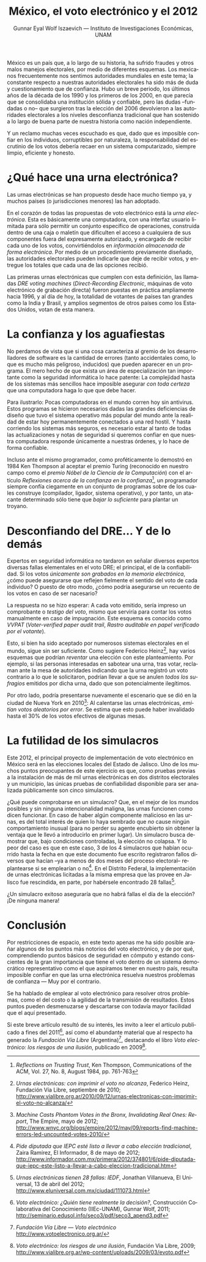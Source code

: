 #+TITLE: México, el voto electrónico y el 2012
#+AUTHOR: Gunnar Eyal Wolf Iszaevich — Instituto de Investigaciones Económicas, UNAM
#+LANGUAGE: es
#+EMAIL: gwolf@gwolf.org

México es un país que, a lo largo de su historia, ha sufrido fraudes y
otros malos manejos electorales, por medio de diferentes esquemas. Los
mexicanos frecuentemente nos sentimos autoridades mundiales en este
tema; la constante respecto a nuestras autoridades electorales ha sido
más de duda y cuestionamiento que de confianza. Hubo un breve periodo,
los últimos años de la década de los 1990 y los primeros de los 2000,
en que parecía que se consolidaba una institución sólida y confiable,
pero las dudas –fundadas o no– que surgieron tras la elección del 2006
devolvieron a las autoridades electorales a los niveles desconfianza
tradicional que han sostenido a lo largo de buena parte de nuestra
historia como nación independiente.

Y un reclamo muchas veces escuchado es que, dado que es imposible
confiar en los individuos, corruptibles por naturaleza, la
responsabilidad del escrutinio de los votos debería recaer en un
sistema computarizado, siempre limpio, eficiente y honesto.

* ¿Qué hace una urna electrónica?

Las urnas electrónicas se han propuesto desde hace mucho tiempo ya, y
muchos países (o jurisdicciones menores) las han adoptado.

En el corazón de todas las propuestas de voto electrónico está la
/urna electrónica/. Esta es básicamente una computadora, con una
interfaz usuario limitada para sólo permitir un conjunto específico de
operaciones, construida dentro de una caja o maletín que dificulten el
acceso a cualquiera de sus componentes fuera del expresamente
autorizado, y encargado de recibir cada uno de los votos,
convirtiéndolos en /información almacenada de forma electrónica/. Por
medio de un procedimiento previamente diseñado, las autoridades
electorales pueden indicarle que deje de recibir votos, y entregue los
totales que cada una de las opciones recibió.

Las primeras urnas electrónicas que cumplen con esta definición, las
llamadas /DRE voting machines/ (/Direct-Recording Electronic/,
máquinas de voto electrónico de grabación directa) fueron puestas en
práctica ampliamente hacia 1996, y al día de hoy, la totalidad de
votantes de países tan grandes como la India y Brasil, y amplios
segmentos de otros países como los Estados Unidos, votan de esta
manera.

* La confianza y los aguafiestas

No perdamos de vista que si una cosa caracteriza al gremio de los
desarrolladores de software es la cantidad de errores (tanto
accidentales como, lo que es mucho más peligroso, inducidos) que
pueden aparecer en un programa. El mero hecho de que exista un área de
especialización tan importante como la seguridad informática lo hace
patente: La complejidad hasta de los sistemas más sencillos hace
imposible asegurar /con toda certeza/ que una computadora haga lo que
que debe hacer.

Para ilustrarlo: Pocas computadoras en el mundo corren hoy sin
antivirus. Estos programas se hicieron necesarios dadas las grandes
deficiencias de diseño que tuvo el sistema operativo más popular del
mundo ante la realidad de estar hoy permanentemente conectados a una
red hostil. Y hasta corriendo los sistemas más seguros, es necesario
estar al tanto de todas las actualizaciones y notas de seguridad si
queremos confiar en que nuestra computadora responde únicamente a
nuestras órdenes, y lo hace de forma confiable.

Incluso ante el mismo programador, como proféticamente lo demostró en
1984 Ken Thompson al aceptar el premio Turing (reconocido en nuestro
campo como el /premio Nóbel de la Ciencia de la Computación/) con el
artículo /Reflexiones acerca de la confianza en la confianza/[fn:thompson],
un programador siempre confía ciegamente en un conjunto de programas
sobre de los cuales construye (compilador, ligador, sistema
operativo), y por tanto, un atacante determinado sólo tiene que /bajar
lo suficiente/ para plantar un troyano.

* Desconfiando del DRE... Y de lo demás

Expertos en seguridad informática no tardaron en señalar diversos
expertos diversas fallas elementales en el voto DRE; el principal, el
de la confiabilidad. Si los votos /únicamente son grabados en la
memoria electrónica/, ¿cómo puede asegurarse que reflejen fielmente el
sentido del voto de cada individuo? O puesto de otro modo, ¿cómo
podría asegurarse un recuento de los votos en caso de ser nacesario?

La respuesta no se hizo esperar: A cada voto emitido, sería impreso un
comprobante o /testigo del voto/, mismo que serviría para contar los
votos manualmente en caso de impugnación. Este esquema es conocido
como /VVPAT/ (/Voter-verified paper audit trail/, /Rastro auditable en
papel verificado por el votante/).

Esto, si bien ha sido aceptado por numerosos sistemas electorales en
el mundo, sigue sin ser suficiente. Como sugiere Federico
Heinz[fn:heinz], hay varios esquemas que podrían /reventar/ una
elección con este planteamiento. Por ejemplo, si las personas
interesadas en sabotear una urna, tras votar, reclaman ante la mesa de
autoridades indicando que la urna registró un voto contrario a lo que
le solicitaron, podrían llevar a que se anulen /todos los sufragios/
emitidos por dicha urna, dado que son potencialmente ilegítimos.

Por otro lado, podría presentarse nuevamente el escenario que se dió
en la ciudad de Nueva York en 2010[fn:bronx]: Al calentarse las urnas
electrónicas, /emitían votos aleatorios por error/. Se estima que esto
puede haber invalidado hasta el 30% de los votos efectivos de algunas
mesas.

* La futilidad de los simulacros

Este 2012, el principal proyecto de implementación de voto electrónico
en México será en las elecciones locales del Estado de Jalisco. Uno de
los muchos puntos preocupantes de este ejercicio es que, como pruebas
previas a la instalación de más de mil urnas electrónicas en dos
distritos electorales y un municipio, las únicas pruebas de
confiabilidad disponible para ser analizada públicamente son cinco
simulacros.

¿Qué puede comprobarse en un simulacro? Que, en el mejor de los mundos
posibles y sin ninguna intencionalidad maligna, las urnas funcionen
como dicen funcionar. En caso de haber algún componente malicioso en
las urnas, es del total interés de quien lo haya sembrado que /no/
cause ningún comportamiento inusual (para no perder su agente
encubierto sin obtener la ventaja que le llevó a introducirlo en
primer lugar). Un simulacro busca demostrar que, bajo condiciones
controladas, la elección no colapsa. Y lo peor del caso es que en este
caso, 3 de los 4 simulacros que habían ocurrido hasta la fecha en que
este documento fue escrito registraron fallos diversos que hacían –ya
a menos de dos meses del proceso electoral– replantearse si se
emplearían o no[fn:jalisco]. En el Distrito Federal, la implementación
de urnas electrónicas licitadas a la misma empresa que las provee en
Jalisco fue rescindida, en parte, por habérsele encontrado 28
fallas[fn:iedf].

¿Un simulacro exitoso aseguraría que no habrá fallas el día de la
elección? ¡De ninguna manera!

* Conclusión

Por restricciones de espacio, en este texto apenas me ha sido posible
arañar algunos de los puntos más notorios del voto electrónico, y de
por qué, comprendiendo puntos básicos de seguridad en cómputo y
estando conscientes de la gran importancia que tiene el voto dentro de
un sistema democrático representativo como el que aspiramos tener en
nuestro país, resulta imposible confiar en que las urna electrónica
resuelva nuestros problemas de confianza — Muy por el contrario.

Se ha hablado de emplear al voto electrónico para resolver otros
problemas, como el del costo o la agilidad de la transmisión de
resultados. Estos puntos pueden desmenuzarse y descartarse con todavía
mayor facilidad que el aquí presentado.

Si este breve artículo resultó de su interés, les invito a leer el
artículo publicado a fines del 2011[fn:seco3], así como el abundante
material que al respecto ha generado la /Fundación Vía Libre/
(Argentina)[fn:vialibre], destacando el libro /Voto electrónico: los
riesgos de una ilusión/, publicado en 2009[fn:riesgosdeunailusion].

[fn:thompson] /Reflections on Trusting Trust/, Ken Thompson,
  Communications of the ACM, Vol. 27, No. 8, August 1984, pp. 761-763

[fn:heinz] /Urnas electrónicas: con imprimir el voto no alcanza/, Federico
  Heinz, Fundación Vía Libre, septiembre de 2010;
  http://www.vialibre.org.ar/2010/09/12/urnas-electronicas-con-imprimir-el-voto-no-alcanza/

[fn:bronx] /Machine Casts Phantom Votes in the Bronx, Invalidating Real
  Ones: Report/, The Empire, mayo de 2012;
  http://www.wnyc.org/blogs/empire/2012/may/09/reports-find-machine-errors-led-uncounted-votes-2010/

[fn:jalisco] /Pide diputada que IEPC esté listo a llevar a cabo
  elección tradicional/, Zaira Ramírez, El Informador, 8 de mayo de
  2012;
  http://www.informador.com.mx/primera/2012/374801/6/pide-diputada-que-iepc-este-listo-a-llevar-a-cabo-eleccion-tradicional.htm

[fn:iedf] /Urnas electrónicas tienen 28 fallas: IEDF/, Jonathan
  Villanueva, El Universal, 13 de abril del 2012;
  http://www.eluniversal.com.mx/ciudad/111073.html

[fn:seco3] /Voto electrónico: ¿Quién tiene realmente la decisión?/,
  Construcción Colaborativa del Conocimiento (IIEc-UNAM), Gunnar
  Wolf, 2011; http://seminario.edusol.info/seco3/pdf/seco3_apend3.pdf

[fn:vialibre] /Fundación Vía Libre — Voto electrónico/
  http://www.votoelectronico.org.ar/

[fn:riesgosdeunailusion] /Voto electrónico: los riesgos de una
  ilusión/, Fundación Via Libre, 2009;
  http://www.vialibre.org.ar/wp-content/uploads/2009/03/evoto.pdf
